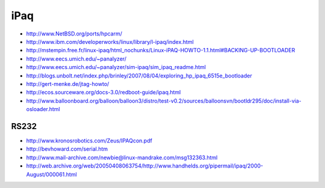 iPaq
====

* http://www.NetBSD.org/ports/hpcarm/
* http://www.ibm.com/developerworks/linux/library/l-ipaq/index.html
* http://mstempin.free.fr/linux-ipaq/html_nochunks/Linux-iPAQ-HOWTO-1.1.html#BACKING-UP-BOOTLOADER
* http://www.eecs.umich.edu/~panalyzer/
* http://www.eecs.umich.edu/~panalyzer/sim-ipaq/sim_ipaq_readme.html
* http://blogs.unbolt.net/index.php/brinley/2007/08/04/exploring_hp_ipaq_6515e_bootloader
* http://gert-menke.de/jtag-howto/
* http://ecos.sourceware.org/docs-3.0/redboot-guide/ipaq.html
* http://www.balloonboard.org/balloon/balloon3/distro/test-v0.2/sources/balloonsvn/bootldr295/doc/install-via-osloader.html

RS232
-----

* http://www.kronosrobotics.com/Zeus/IPAQcon.pdf
* http://bevhoward.com/serial.htm
* http://www.mail-archive.com/newbie@linux-mandrake.com/msg132363.html
* http://web.archive.org/web/20050408063754/http://www.handhelds.org/pipermail/ipaq/2000-August/000061.html

